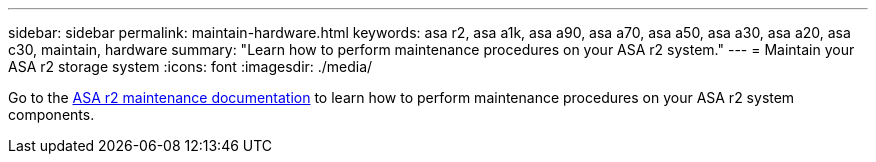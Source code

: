 ---
sidebar: sidebar
permalink: maintain-hardware.html
keywords: asa r2, asa a1k, asa a90, asa a70, asa a50, asa a30, asa a20, asa c30, maintain, hardware
summary: "Learn how to perform maintenance procedures on your ASA r2 system."
---
= Maintain your ASA r2 storage system
:icons: font
:imagesdir: ./media/

[.lead]
Go to the https://docs.netapp.com/us-en/ontap-systems/asa-r2-landing-maintain/index.html[ASA r2 maintenance documentation^] to learn how to perform maintenance procedures on your ASA r2 system components.

// 2025 June 04 ONTAPDOC 2994
// 2025 Jan 25, ONTAPDOC 2260
// 2024 Sept 24, ONTAPDOC 1931